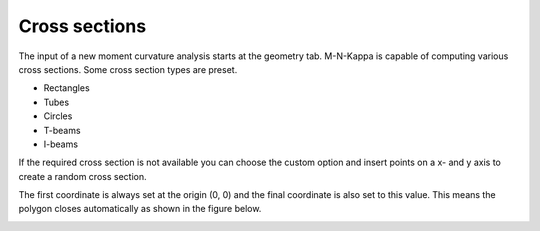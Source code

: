 ================
Cross sections
================

The input of a new moment curvature analysis starts at the geometry tab.
M-N-Kappa is capable of computing various cross sections. Some cross section types are preset.

* Rectangles
* Tubes
* Circles
* T-beams
* I-beams

.. image:: ../_static/img/geometry_input_1.png
	:alt: Geometry input.
	:scale: 75%

If the required cross section is not available you can choose the custom option and insert points 
on a x- and y axis to create a random cross section.

The first coordinate is always set at the origin (0, 0) and the final coordinate is also set to 
this value. This means the polygon closes automatically as shown in the figure below.

.. image:: ../_static/img/geometry_input_2.png
	:alt: Geometry input.
	:scale: 75%
